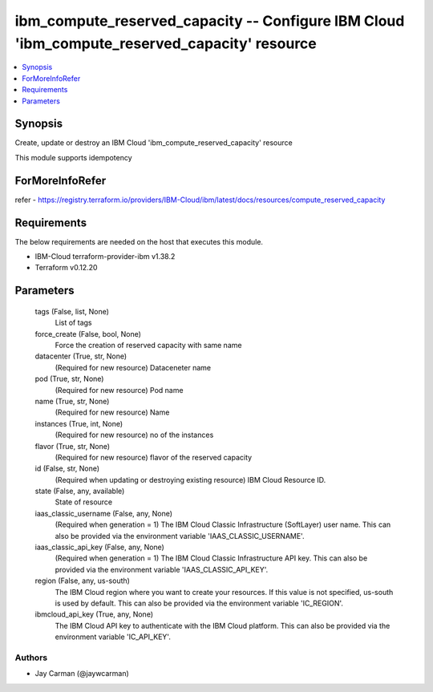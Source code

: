 
ibm_compute_reserved_capacity -- Configure IBM Cloud 'ibm_compute_reserved_capacity' resource
=============================================================================================

.. contents::
   :local:
   :depth: 1


Synopsis
--------

Create, update or destroy an IBM Cloud 'ibm_compute_reserved_capacity' resource

This module supports idempotency


ForMoreInfoRefer
----------------
refer - https://registry.terraform.io/providers/IBM-Cloud/ibm/latest/docs/resources/compute_reserved_capacity

Requirements
------------
The below requirements are needed on the host that executes this module.

- IBM-Cloud terraform-provider-ibm v1.38.2
- Terraform v0.12.20



Parameters
----------

  tags (False, list, None)
    List of tags


  force_create (False, bool, None)
    Force the creation of reserved capacity with same name


  datacenter (True, str, None)
    (Required for new resource) Dataceneter name


  pod (True, str, None)
    (Required for new resource) Pod name


  name (True, str, None)
    (Required for new resource) Name


  instances (True, int, None)
    (Required for new resource) no of the instances


  flavor (True, str, None)
    (Required for new resource) flavor of the reserved capacity


  id (False, str, None)
    (Required when updating or destroying existing resource) IBM Cloud Resource ID.


  state (False, any, available)
    State of resource


  iaas_classic_username (False, any, None)
    (Required when generation = 1) The IBM Cloud Classic Infrastructure (SoftLayer) user name. This can also be provided via the environment variable 'IAAS_CLASSIC_USERNAME'.


  iaas_classic_api_key (False, any, None)
    (Required when generation = 1) The IBM Cloud Classic Infrastructure API key. This can also be provided via the environment variable 'IAAS_CLASSIC_API_KEY'.


  region (False, any, us-south)
    The IBM Cloud region where you want to create your resources. If this value is not specified, us-south is used by default. This can also be provided via the environment variable 'IC_REGION'.


  ibmcloud_api_key (True, any, None)
    The IBM Cloud API key to authenticate with the IBM Cloud platform. This can also be provided via the environment variable 'IC_API_KEY'.













Authors
~~~~~~~

- Jay Carman (@jaywcarman)

